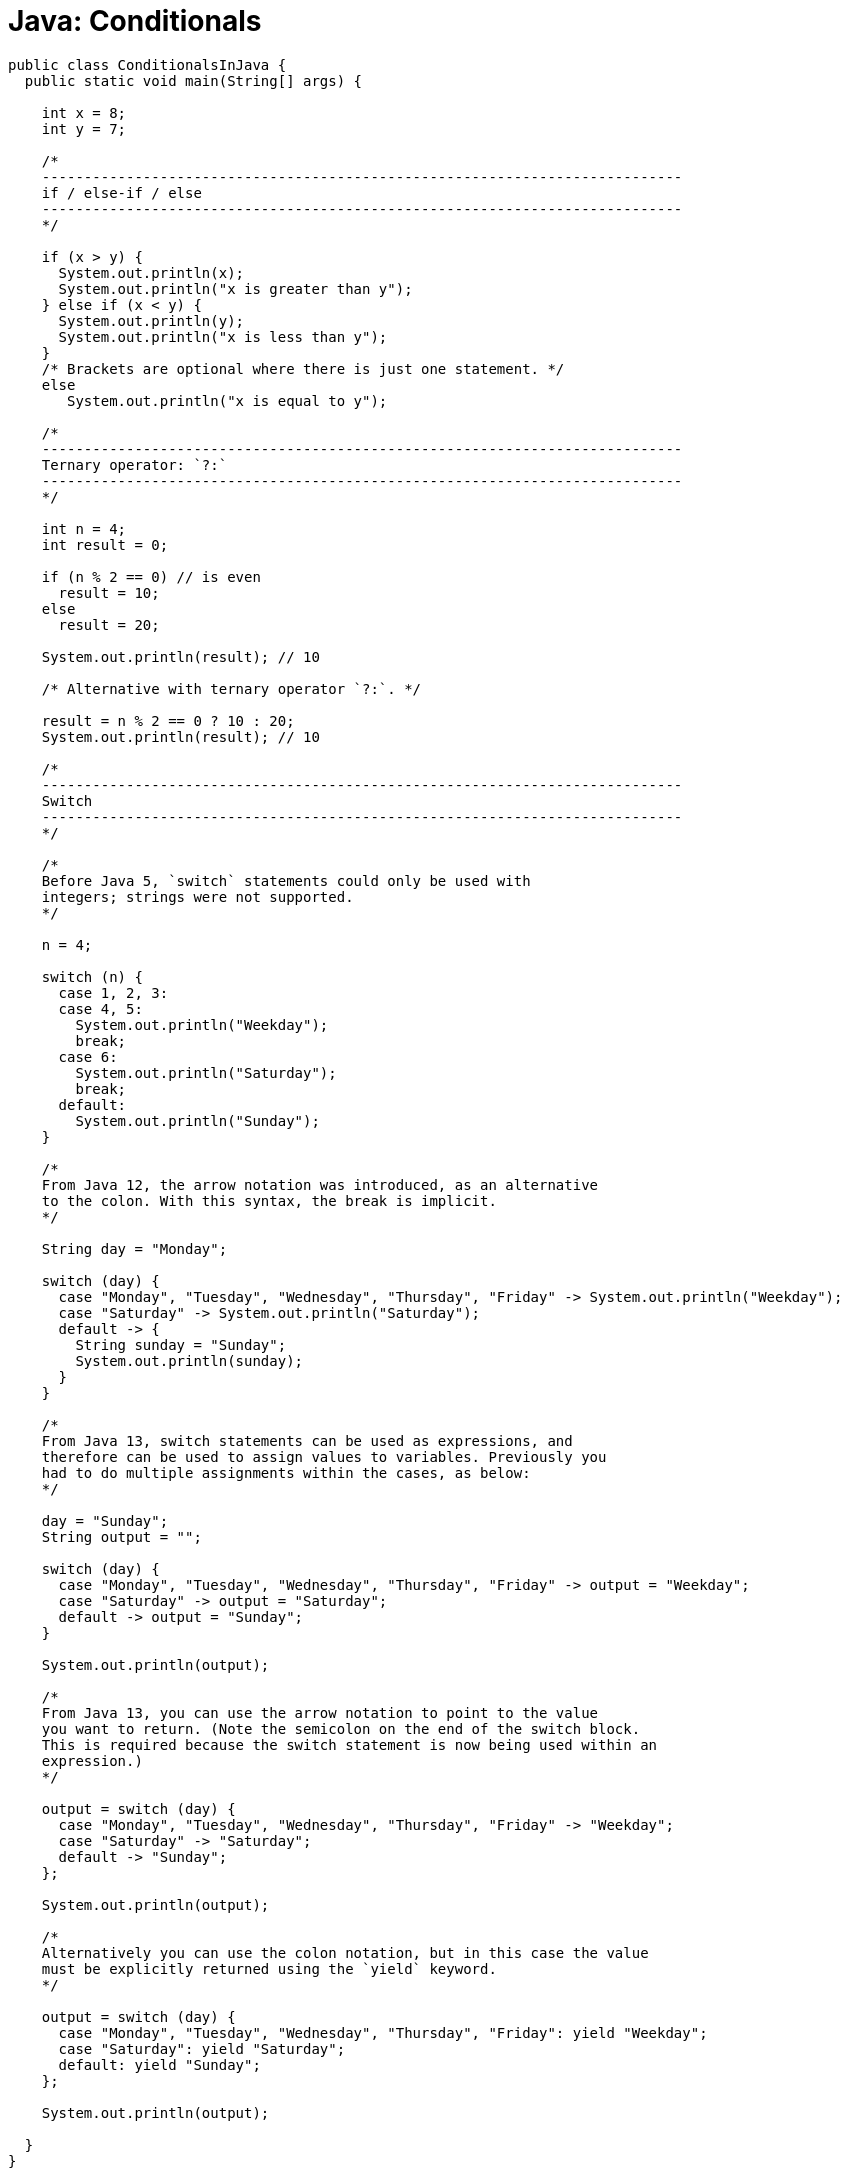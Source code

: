 = Java: Conditionals

[source,java]
----
public class ConditionalsInJava {
  public static void main(String[] args) {

    int x = 8;
    int y = 7;

    /*
    ----------------------------------------------------------------------------
    if / else-if / else
    ----------------------------------------------------------------------------
    */

    if (x > y) {
      System.out.println(x);
      System.out.println("x is greater than y");
    } else if (x < y) {
      System.out.println(y);
      System.out.println("x is less than y");
    }
    /* Brackets are optional where there is just one statement. */
    else
       System.out.println("x is equal to y");

    /*
    ----------------------------------------------------------------------------
    Ternary operator: `?:`
    ----------------------------------------------------------------------------
    */

    int n = 4;
    int result = 0;

    if (n % 2 == 0) // is even
      result = 10;
    else
      result = 20;

    System.out.println(result); // 10

    /* Alternative with ternary operator `?:`. */

    result = n % 2 == 0 ? 10 : 20;
    System.out.println(result); // 10

    /*
    ----------------------------------------------------------------------------
    Switch
    ----------------------------------------------------------------------------
    */

    /*
    Before Java 5, `switch` statements could only be used with
    integers; strings were not supported.
    */

    n = 4;

    switch (n) {
      case 1, 2, 3:
      case 4, 5:
        System.out.println("Weekday");
        break;
      case 6:
        System.out.println("Saturday");
        break;
      default:
        System.out.println("Sunday");
    }

    /*
    From Java 12, the arrow notation was introduced, as an alternative
    to the colon. With this syntax, the break is implicit.
    */

    String day = "Monday";

    switch (day) {
      case "Monday", "Tuesday", "Wednesday", "Thursday", "Friday" -> System.out.println("Weekday");
      case "Saturday" -> System.out.println("Saturday");
      default -> {
        String sunday = "Sunday";
        System.out.println(sunday);
      }
    }

    /*
    From Java 13, switch statements can be used as expressions, and
    therefore can be used to assign values to variables. Previously you
    had to do multiple assignments within the cases, as below:
    */

    day = "Sunday";
    String output = "";

    switch (day) {
      case "Monday", "Tuesday", "Wednesday", "Thursday", "Friday" -> output = "Weekday";
      case "Saturday" -> output = "Saturday";
      default -> output = "Sunday";
    }

    System.out.println(output);

    /*
    From Java 13, you can use the arrow notation to point to the value
    you want to return. (Note the semicolon on the end of the switch block.
    This is required because the switch statement is now being used within an
    expression.)
    */

    output = switch (day) {
      case "Monday", "Tuesday", "Wednesday", "Thursday", "Friday" -> "Weekday";
      case "Saturday" -> "Saturday";
      default -> "Sunday";
    };

    System.out.println(output);

    /*
    Alternatively you can use the colon notation, but in this case the value
    must be explicitly returned using the `yield` keyword.
    */

    output = switch (day) {
      case "Monday", "Tuesday", "Wednesday", "Thursday", "Friday": yield "Weekday";
      case "Saturday": yield "Saturday";
      default: yield "Sunday";
    };

    System.out.println(output);

  }
}
----
